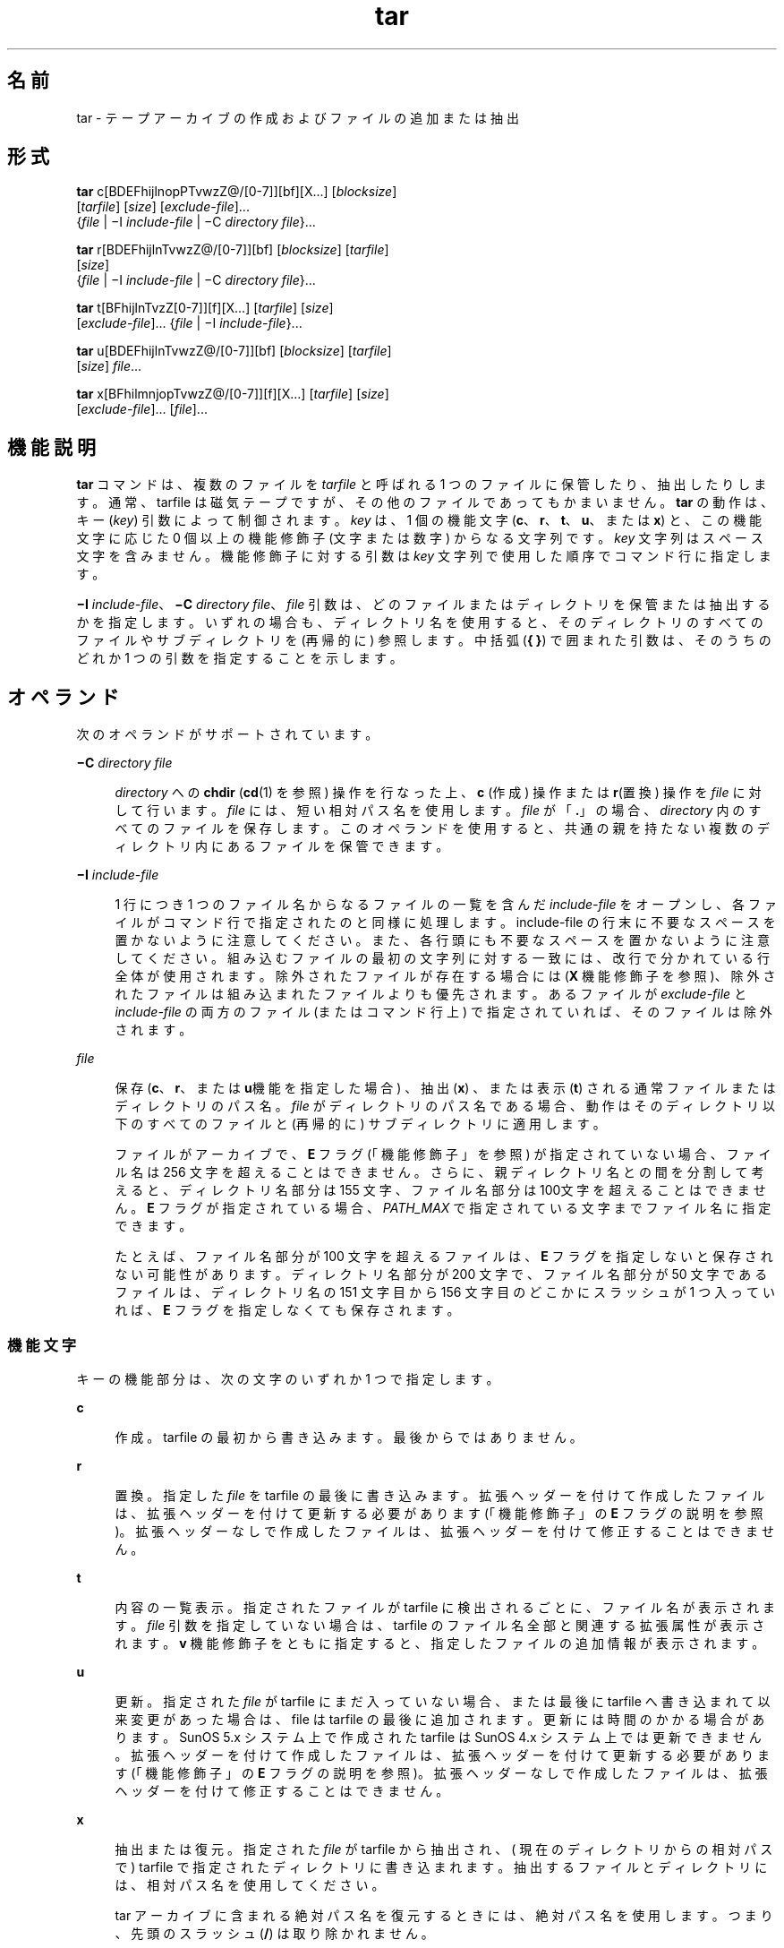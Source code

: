 '\" te
.\" Copyright 1989 AT&T
.\" Copyright (c) 2006, 2010, Oracle and/or its affiliates. All rights reserved.
.\" Portions Copyright (c) 1992, X/Open Company Limited All Rights Reserved
.\" Sun Microsystems, Inc. gratefully acknowledges The Open Group for permission to reproduce portions of its copyrighted documentation. Original documentation from The Open Group can be obtained online at http://www.opengroup.org/bookstore/.
.\" The Institute of Electrical and Electronics Engineers and The Open Group, have given us permission to reprint portions of their documentation. In the following statement, the phrase "this text" refers to portions of the system documentation. Portions of this text are reprinted and reproduced in electronic form in the Sun OS Reference Manual, from IEEE Std 1003.1, 2004 Edition, Standard for Information Technology -- Portable Operating System Interface (POSIX), The Open Group Base Specifications Issue 6, Copyright (C) 2001-2004 by the Institute of Electrical and Electronics Engineers, Inc and The Open Group. In the event of any discrepancy between these versions and the original IEEE and The Open Group Standard, the original IEEE and The Open Group Standard is the referee document. The original Standard can be obtained online at http://www.opengroup.org/unix/online.html. This notice shall appear on any product containing this material.
.TH tar 1 "2010 年 7 月 19 日" "SunOS 5.11" "ユーザーコマンド"
.SH 名前
tar \- テープアーカイブの作成およびファイルの追加または抽出
.SH 形式
.LP
.nf
\fBtar\fR c[BDEFhijlnopPTvwzZ@/[0-7]][bf][X...] [\fIblocksize\fR] 
     [\fItarfile\fR] [\fIsize\fR] [\fIexclude-file\fR]... 
     {\fIfile\fR | \(miI \fIinclude-file\fR | \(miC \fIdirectory\fR \fIfile\fR}...
.fi

.LP
.nf
\fBtar\fR r[BDEFhijlnTvwzZ@/[0-7]][bf] [\fIblocksize\fR] [\fItarfile\fR] 
     [\fIsize\fR] 
     {\fIfile\fR | \(miI \fIinclude-file\fR | \(miC \fIdirectory\fR \fIfile\fR}...
.fi

.LP
.nf
\fBtar\fR t[BFhijlnTvzZ[0-7]][f][X...] [\fItarfile\fR] [\fIsize\fR] 
     [\fIexclude-file\fR]... {\fIfile\fR | \(miI \fIinclude-file\fR}...
.fi

.LP
.nf
\fBtar\fR u[BDEFhijlnTvwzZ@/[0-7]][bf] [\fIblocksize\fR] [\fItarfile\fR] 
     [\fIsize\fR] \fIfile\fR...
.fi

.LP
.nf
\fBtar\fR x[BFhilmnjopTvwzZ@/[0-7]][f][X...] [\fItarfile\fR] [\fIsize\fR] 
     [\fIexclude-file\fR]... [\fIfile\fR]...
.fi

.SH 機能説明
.sp
.LP
\fBtar\fR コマンドは、複数のファイルを \fItarfile\fR と呼ばれる 1 つのファイルに保管したり、抽出したりします。通常、 tarfile は磁気テープですが、その他のファイルであってもかまいません。\fBtar\fR の動作は、キー (\fIkey\fR) 引数によって制御されます。\fIkey\fR は、1 個の機能文字 (\fBc\fR、\fBr\fR、\fBt\fR、\fBu\fR、または \fBx\fR) と、この機能文字に応じた 0 個以上の機能修飾子 (文字または数字) からなる文字列です。\fIkey\fR 文字列はスペース文字を含みません。機能修飾子に対する引数は \fIkey\fR 文字列で使用した順序で コマンド行に指定します。
.sp
.LP
\fB\(miI\fR \fIinclude-file\fR、\fB\(miC\fR \fIdirectory file\fR、\fIfile\fR 引数は、どのファイルまたはディレクトリを保管または抽出するかを指定します。いずれの場合も、ディレクトリ名を使用すると、そのディレクトリのすべてのファイルやサブディレクトリを (再帰的に) 参照します。中括弧 (\fB{ }\fR) で囲まれた引数は、そのうちのどれか 1 つの引数を指定することを示します。
.SH オペランド
.sp
.LP
次のオペランドがサポートされています。
.sp
.ne 2
.mk
.na
\fB\fB\(miC\fR \fIdirectory file\fR\fR
.ad
.sp .6
.RS 4n
\fIdirectory\fR への \fBchdir\fR (\fBcd\fR(1) を参照) 操作を行なった上、\fBc\fR (作成) 操作または \fBr\fR(置換) 操作を \fIfile\fR に対して行います。\fIfile\fR には、短い相対パス名を使用します。\fIfile\fR が「\fB\&.\fR」の場合、\fIdirectory\fR 内のすべてのファイルを保存します。このオペランドを使用すると、共通の親を持たない複数のディレクトリ内にあるファイルを保管できます。
.RE

.sp
.ne 2
.mk
.na
\fB\fB\(miI\fR \fIinclude-file\fR\fR
.ad
.sp .6
.RS 4n
1 行につき 1 つのファイル名からなるファイルの一覧を含んだ \fIinclude-file\fR をオープンし、各ファイルがコマンド行で 指定されたのと同様に処理します。include-file の行末に不要なスペースを置かないように注意してください。また、各行頭にも不要なスペースを置かないように注意してください。組み込むファイルの最初の文字列に対する一致には、改行で分かれている行全体が使用されます。除外されたファイルが存在する場合には (\fBX\fR 機能修飾子を参照)、除外されたファイルは組み込まれたファイルよりも優先されます。あるファイルが \fIexclude-file\fR と \fIinclude-file\fR の両方のファイル (またはコマンド行上) で指定されていれば、そのファイルは除外されます。
.RE

.sp
.ne 2
.mk
.na
\fB\fIfile\fR\fR
.ad
.sp .6
.RS 4n
保存 (\fBc\fR、\fBr\fR、または \fBu\fR機能を指定した場合) 、抽出 (\fBx\fR) 、または表示 (\fBt\fR) される通常ファイルまたはディレクトリのパス名。\fIfile\fR がディレクトリのパス名である場合、動作はそのディレクトリ以下のすべてのファイルと (再帰的に) サブディレクトリに適用します。
.sp
ファイルがアーカイブで、\fBE\fR フラグ (「機能修飾子」を参照) が指定されていない場合、ファイル名は 256 文字を超えることはできません。\fB\fRさらに、親ディレクトリ名との間を分割して考えると、ディレクトリ名部分は 155 文字、ファイル名部分は 100文字を超えることはできません。\fBE\fR フラグが指定されている場合、\fIPATH_MAX\fR で指定されている文字までファイル名に指定できます。
.sp
たとえば、ファイル名部分が 100 文字を超えるファイルは、\fBE\fR フラグを指定しないと保存されない可能性があります。ディレクトリ名部分が200 文字で、ファイル名部分が 50  文字であるファイルは、ディレクトリ名の 151 文字目から 156 文字目のどこかにスラッシュが 1 つ入っていれば、\fBE\fR フラグを指定しなくても保存されます。
.RE

.SS "機能文字"
.sp
.LP
キーの機能部分は、次の文字のいずれか 1 つで指定します。
.sp
.ne 2
.mk
.na
\fB\fBc\fR\fR
.ad
.sp .6
.RS 4n
作成。tarfile  の最初から書き込みます。最後からではありません。
.RE

.sp
.ne 2
.mk
.na
\fB\fBr\fR\fR
.ad
.sp .6
.RS 4n
置換。指定した \fIfile\fR を tarfile の最後に書き込みます。拡張ヘッダーを付けて作成したファイルは、拡張ヘッダーを付けて更新する必要があります (「機能修飾子」の \fBE\fR フラグの説明を参照)。\fB\fR拡張ヘッダーなしで作成したファイルは、拡張ヘッダーを付けて修正することはできません。
.RE

.sp
.ne 2
.mk
.na
\fB\fBt\fR\fR
.ad
.sp .6
.RS 4n
内容の一覧表示。指定されたファイルがtarfile に検出されるごとに、ファイル名が表示されます。\fIfile\fR 引数を指定していない場合は、tarfile のファイル名全部と関連する拡張属性が表示されます。\fBv\fR 機能修飾子をともに指定すると、指定したファイルの追加情報が表示されます。
.RE

.sp
.ne 2
.mk
.na
\fB\fBu\fR\fR
.ad
.sp .6
.RS 4n
更新。指定された \fIfile\fR が tarfile にまだ入っていない場合、または最後に tarfile へ書き込まれて以来変更があった場合は、file は tarfile の最後に追加されます。更新には時間のかかる場合があります。SunOS 5.x システム上で作成されたtarfile は SunOS 4.x システム上では更新できません。拡張ヘッダーを付けて作成したファイルは、拡張ヘッダーを付けて更新する必要があります (「機能修飾子」の \fBE\fR フラグの説明を参照)。\fB\fR拡張ヘッダーなしで作成したファイルは、拡張ヘッダーを付けて修正することはできません。
.RE

.sp
.ne 2
.mk
.na
\fB\fBx\fR\fR
.ad
.sp .6
.RS 4n
抽出または復元。指定された \fIfile\fR が tarfile から抽出され、( 現在のディレクトリからの相対パスで ) tarfile で指定されたディレクトリに書き込まれます。抽出するファイルとディレクトリには、相対パス名を使用してください。
.sp
tar アーカイブに含まれる絶対パス名を復元するときには、絶対パス名を使用します。つまり、先頭のスラッシュ (\fB/\fR) は取り除かれません。\fB\fR
.sp
デフォルトでは、絶対パス名 (スラッシュ \fB/\fR で始まる) の先頭のスラッシュは削除されます。したがって、このようなファイルやディレクトリは現在のディレクトリと相対的に抽出されます。
.sp
指定されたファイルが、ディレクトリで内容が  tarfile に書き込まれている場合は、このディレクトリは再帰的に抽出されます。可能な場合、所有者、変更時刻、およびモードが復元されます。それ以外の場合、所有者を復元するにはスーパーユーザーになる必要があります。文字型特殊デバイスと ブロック型特殊デバイス(\fBmknod\fR(1M) で作成) は、スーパーユーザーによってのみ抽出できます。\fIfile\fR 引数が指定されない場合は、tarfile の全体の内容を抽出します。tarfile に同じ名前のファイルが複数ある場合、各ファイルがパス名どおりのディレクトリに書き込まれ、それ以前のファイルを上書きします。アーカイブからファイルを抽出する場合は、ファイル名にワイルドカードを使用することはできません。この場合には、次の形式のコマンドを使用してください。
.sp
.in +2
.nf
\fBtar xvf ... /dev/rmt/0 \(gatar tf ... /dev/rmt/0 | \e
     grep '\fIpattern\fR' \(ga\fR
.fi
.in -2
.sp

.RE

.sp
.LP
\fBr\fR または \fBu\fR 機能を使って作成した tarfile から抽出した場合、ディレクトリ修正時刻が正しく設定されないことがあります。また、これらの機能は、バックスペースや追加などの機能がないというテープドライブの制限のために、多くのテープドライブでは使用できません。
.sp
.LP
\fBr\fR、\fBu\fR、または \fBx\fR 機能、あるいは \fBX\fR 機能修飾子を使用する場合には、\fItarfile\fR 中の対応するファイルとパス名が一致している必要があります。たとえば、\fB\&./\fR\fI thisfile\fR を抽出するためには、\fB\&./\fR\fIthisfile\fR を指定する必要があります。\fIthisfile\fR ではありません。\fBt\fR 機能はどのように各ファイルが保存されているかを表示します。
.SS "機能修飾子"
.sp
.LP
次の文字は、使用する機能文字に付けて使用します。
.sp
.ne 2
.mk
.na
\fB\fBb\fR \fIblocksize\fR\fR
.ad
.sp .6
.RS 4n
ブロック化因数。生の磁気テープアーカイブに読み取り、または書き込みを する場合に使用します (下記の \fBf\fR を参照) 。\fIblocksize\fR 引数では tarfile 上で実行した読み取りや書き込みの各操作で含まれる 512 バイトの テープブロックの数を指定します。最小は \fB1\fR、デフォルトは \fB20\fR です。最大値は使用可能なメモリーの総量と使用するテープデバイス固有のブロック化条件によって決まります (詳細は \fBmtio\fR(7I) を参照)。最大値は \fBINT_MAX\fR/512 (\fB4194303\fR) を超えることはできません。
.sp
テープアーカイブを読み取る場合は、実際のブロック化因数が自動的に検出され、名目上のブロック化因数 (\fBb\fR 修飾子を指定していない場合は、\fIblocksize\fR 引数の値かデフォルト値) よりも少ないか、あるいは等しい値が割り当てられます。実際のブロック化因数が名目上のブロック化因数よりも大きい場合、結果は読み取りエラーになります。「使用例」の「例 5」を参照してください。
.RE

.sp
.ne 2
.mk
.na
\fB\fBB\fR\fR
.ad
.sp .6
.RS 4n
ブロック。\fBtar\fR は、(必要であれば) 複数の読み取り操作を実行し、ブロックを埋めるのに十分なバイト数だけを読み取ります。パイプやソケットは、それ以降の入力がある場合でもブロックを部分的に返すので、この機能修飾子は \fBtar\fR がイーサネットを介して動作することを可能にしています。標準入力 (\fB\(mi\fR) から読み取る場合、\fBtar\fR がブロックを埋めるのに十分なバイト数を読み取れるようにこの機能修飾子がデフォルトで選択されます。
.RE

.sp
.ne 2
.mk
.na
\fB\fBD\fR\fR
.ad
.sp .6
.RS 4n
データ変更の警告。\fBc\fR、\fBr\fR、または \fBu\fR 機能文字と一緒に使用します。\fBt\fR または \fBx\fR 機能文字と一緒に使用した場合は、無視されます。ファイルのアーカイブ中にファイルのサイズが変わった場合には、この状態はエラーではなく警告と見なしてください。メッセージは書き込まれますが、終了ステータスには影響しません。
.RE

.sp
.ne 2
.mk
.na
\fB\fBE\fR\fR
.ad
.sp .6
.RS 4n
拡張ヘッダーを付けて tarfile を書き込みます (\fBc\fR、\fBr\fR、\fBu\fR オプションで使用可能、\fBt\fR または \fBx\fR 機能文字と一緒に使用した場合は、無視されます)。tarfile が拡張ヘッダー付きで書き込まれた場合、その修正時刻は秒単位ではなくマイクロ秒単位で続けられます。さらにファイル名の文字数が \fBPATH_MAX\fR 文字 (保存には \fBE\fR フラグが必要) 以下で、ファイルサイズが \fB8G\fR バイトを超えるファイルの場合もサポートします。\fBE\fR フラグは、サイズの大きいファイルや名前の長いファイル、またはその両方の場合、あるいはユーザー ID またはグループ ID が \fB2097151\fR を超えるときに保存したい場合、マイクロ秒単位の時間を取りたい場合に有用です。\fB\fR
.RE

.sp
.ne 2
.mk
.na
\fB\fBf\fR\fR
.ad
.sp .6
.RS 4n
ファイル。tarfile の名前として \fItarfile\fR 引数を使用します。\fBf\fR を指定すると、\fB/etc/default/tar\fR を検索しません。\fBf\fR を省略した場合には、\fBtar\fR は \fBTAPE\fR 環境変数 (設定されている場合) が示すデバイスを使用します。そうでない場合、\fBtar\fR は、\fB/etc/default/tar\fR に定義されているデフォルト値を使用します。\fBarchive\fR\fIN\fR 文字列に一致する数字が出力デバイスとして、ファイル内のブロック化とサイズの指定とともに使用されます。たとえば、次のように指定します。
.sp
.in +2
.nf
\fBtar -c 2/tmp/*\fR
.fi
.in -2
.sp

このコマンドは、\fB/etc/default/tar\fR において \fBarchive2\fR に指定されているデバイスに出力を書き込みます。
.sp
tarfile の名前が \fB\(mi\fR である場合は、\fBtar\fR は標準出力への書き込みあるいは標準入力からの読み取りのいずれか適当な操作を行います。\fBtar\fR はパイプラインの先頭もしくは末尾として使用することができます。また、次のコマンドを使えば、\fBtar\fR は、ディレクトリ階層を移動するためにも使用することができます。
.sp
.in +2
.nf
example% \fBcd fromdir; tar cf \(mi .| (cd todir; tar xfBp \(mi)\fR
.fi
.in -2
.sp

.RE

.sp
.ne 2
.mk
.na
\fB\fBF\fR\fR
.ad
.sp .6
.RS 4n
\fBF\fR 引数を 1 つ指定すると、\fBtar\fR は tarfile から \fBSCCS\fR および \fBRCS\fR の名前のついたすべてのディレクトリを除外します。\fBFF\fR のように引数を 2 つ指定すると、\fBtar\fR は SCCS および RCS の名前のついたすべてのディレクトリ、接尾辞として \fB\&.o\fR を持つすべてのファイル、および \fBerrs\fR、\fBcore\fR、\fBa.out\fR という名前のファイルをすべて除外します。
.RE

.sp
.ne 2
.mk
.na
\fB\fBh\fR\fR
.ad
.sp .6
.RS 4n
シンボリックリンクをたどり、通常ファイルあるいはディレクトリとして扱います。通常、\fBtar\fR はシンボリックリンクをたどりません。
.RE

.sp
.ne 2
.mk
.na
\fB\fBi\fR\fR
.ad
.sp .6
.RS 4n
ディレクトリ・チェックサム・エラーを無視します。
.RE

.sp
.ne 2
.mk
.na
\fB\fBj\fR\fR
.ad
.sp .6
.RS 4n
c モードのみ。生成されたアーカイブを \fBbzip2\fR で圧縮します。抽出またはリストモードでは、このオプションは無視されます。この実装では、アーカイブの読み取り時に \fBbzip2\fR 圧縮タイプが自動的に認識されます。アップグレード/置換は、まず圧縮解除してから、同じメカニズムを適用して自動的にアーカイブを圧縮します。
.RE

.sp
.ne 2
.mk
.na
\fB\fBl\fR\fR
.ad
.sp .6
.RS 4n
リンク。保管されるファイルのリンクで、tar が解決できないものがある場合、エラーメッセージを出力します。\fBl\fR が指定されない場合は、エラーメッセージは表示されません。
.RE

.sp
.ne 2
.mk
.na
\fB\fBm\fR\fR
.ad
.sp .6
.RS 4n
修正。ファイルの変更時刻を抽出した際の時刻に設定します。この機能修飾子は、\fBx\fR 機能とともに用いた場合のみ有効です。
.RE

.sp
.ne 2
.mk
.na
\fB\fBn\fR\fR
.ad
.sp .6
.RS 4n
テープデバイスにないファイルを読み込みます。\fBtar\fR は、アーカイブ内部を読み取り専用で探すことができるため、アーカイブの読み込みは速くなります。
.RE

.sp
.ne 2
.mk
.na
\fB\fBo\fR\fR
.ad
.sp .6
.RS 4n
オーナーシップ。抽出されたファイルに、tarfile 上のユーザー識別子やユーザーのグループ識別子を使用する代わりに、プログラムを実行するユーザーのユーザー識別子や グループ識別子を割り当てます。これは、ルートではないユーザーに対してデフォルトで行われます。\fBo\fR 機能修飾子が設定されておらず、さらにユーザーがルートである場合、抽出されたファイルは、tarfile 上のファイルのグループ識別子とユーザー識別子を使用します (詳細は、\fBchown\fR(1) を参照)。\fBo\fR 機能修飾子は、\fBx\fR 機能とともに用いた場合のみ有効です。
.RE

.sp
.ne 2
.mk
.na
\fB\fBp\fR\fR
.ad
.sp .6
.RS 4n
現在の \fBumask\fR(1) を無視して、指定されたファイルを元のモード、および ACL が有効であれば、ACL を戻します。\fB\fRスーパーユーザーとして \fBx\fR 機能文字を指定して起動した場合は、これがデフォルトの動作になります。スーパーユーザーである場合は、SETUID およびスティッキ情報も抽出し、ファイルはスーパーユーザーの所有ではなく、元の所有者とアクセス権に復元されます。\fB\fRこの機能修飾子を、\fBc\fR 機能とともに使用した場合、\fBACL\fR はほかの情報とともに tarfile に作成されます。\fBACL\fR の入った tarfile が \fBtar\fR の前のバージョンによって抽出された場合、エラーが起こることがあります。
.RE

.sp
.ne 2
.mk
.na
\fB\fBP\fR\fR
.ad
.sp .6
.RS 4n
アーカイブ作成の場合、アーカイブのディレクトリエントリに最後のスラッシュ (\fB/\fR) を追加しません。 
.sp
アーカイブ抽出の場合、パス名を保持します。デフォルトでは、アーカイブ抽出時に絶対パス名 (スラッシュ \fB/\fR 文字で始まる) の先頭のスラッシュが削除されます。また、tar はパス名に次が含まれるアーカイブエントリの抽出を拒否します: \fB\&..\fR。このオプションは、これらの動作を無効にします。 
.RE

.sp
.ne 2
.mk
.na
\fB\fBT\fR\fR
.ad
.sp .6
.RS 4n
この修飾子を使用できるのは、システムが Trusted Extensions で構成されている場合だけです。 
.sp
この修飾子を機能文字 \fBc\fR、\fBr\fR、または \fBu\fR と併用して tarfile の作成、置換、または更新を行う場合、 保存対象の各ファイルやディレクトリに関連付けられた機密ラベルが、tarfile 内に格納されます。 
.sp
\fBT\fR を指定すると、機能修飾子 \fBp\fR も指定されたものとみなされます。
.sp
機能文字 \fBx\fR と併用して tarfile の抽出を行う場合、tar プログラムは、アーカイブ内に指定されたファイルの機密ラベルが抽出先ディレクトリの機密ラベルに等しいかどうかを確認します。等しくない場合、ファイルは復元されません。この操作は大域ゾーンから起動してください。アーカイブ内のファイルが相対パス名を持つ場合、そのファイルは、同じラベルを持つ対応するディレクトリが使用できるときには、そのディレクトリに復元されます。これは、そのファイルに等しいラベルを持つゾーンのルートパス名を、現在の抽出先ディレクトリの前に付加することで実現されます。そのようなゾーンが存在しない場合、ファイルは復元されません。 
.sp
Trusted Solaris 8 のラベル付きアーカイブの抽出については、限定されたサポートが提供されます。機密ラベルとマルチレベルディレクトリ指定のみが解釈されます。特権指定と監査属性フラグは自動的に無視されます。シングルレベルディレクトリへのシンボリックリンクを含むマルチレベルディレクトリ指定は、同じラベルを持つゾーンが使用可能な場合には、そのゾーンの相対パス名へとマップされます。このサポートの目的は、ホームディレクトリの移行を行いやすくすることです。アーキテクチャーが異なるため、Trusted Solaris 8 の任意のラベル付きファイルを Trusted Extensions の同一パス名に抽出することはできません。ファイルを抽出できるのは、そのアーカイブ上のラベルが抽出先のラベルに一致する場合だけです。
.RE

.sp
.ne 2
.mk
.na
\fB\fBv\fR\fR
.ad
.sp .6
.RS 4n
冗長。機能文字に続けて、各ファイル名を出力します。\fBt\fR 機能とともに使用すると、\fBv\fR は、tarfile エントリに関する詳しい情報も提供します。表示は \fBls\fR(1) コマンドの \fB-l\fR オプションによる出力形式に似ています。
.RE

.sp
.ne 2
.mk
.na
\fB\fBw\fR\fR
.ad
.sp .6
.RS 4n
処理の指示。とるべき処理とファイル名を出力し、ユーザーの確認を待ちます。応答が肯定である場合、この動作が実行されます。そうでない場合には処理は行われません。この機能修飾子は、\fBt\fR 機能と同時には使えません。
.RE

.sp
.ne 2
.mk
.na
\fB\fBX\fR\fR
.ad
.sp .6
.RS 4n
除外。機能 \fBc\fR、\fBx\fR、または、\fBt\fR を使用した場合に、tarfile から除外されるファイル (あるいはディレクトリ) の相対パス名のリストを収めたファイルとして、\fIexclude-file\fR 引数を使用します。include-file の行末に不要なスペースを置かないように注意してください。また、各行頭にも不要なスペースを置かないように注意してください。除外するファイルの最初の文字列に対する一致には、改行で分かれている行全体が使用されます。exclude-file 内の行は厳密に照合されます。したがって、\fBtar\fR が相対パス名をバックアップしている場合、「\fB/var\fR」のようなエントリを指定しても、\fB/var\fR ディレクトリは除外されません。\fB\fRこのような状況では、エントリを「\fB\&./var\fR」と指定する必要があります。\fBtar\fR コマンドは、exclude-file 内にあるシェルのメタ文字を展開しません。したがって、「\fB*.o\fR」のようなエントリを指定しても、名前に接尾辞「\fB\&.o\fR」が付いたすべてのファイルを除外するような効果はありません。複雑なファイルのリストを除外する場合は、\fBfind\fR(1) コマンドを適切な条件で使用するなどして、exclude-file を生成する必要があります。
.sp
引数 1 つにつき 1 つの \fIexclude-file\fR で、複数の \fBX\fR 引数を使用できます。この場合、組み込まれたファイルが存在する場合には (\fB\(miI\fR \fIinclude-file\fR オペランドを参照)、除外されたファイルは組み込まれたファイルよりも優先されます。あるファイルが \fIexclude-file\fR と \fIinclude-file\fR の両方のファイル (またはコマンド行上) で指定されていれば、そのファイルは除外されます。
.RE

.sp
.ne 2
.mk
.na
\fB\fBz\fR\fR
.ad
.sp .6
.RS 4n
c モードのみ。生成されたアーカイブを \fBgzip\fR で圧縮します。抽出またはリストモードでは、このオプションは無視されます。この実装では、アーカイブの読み取り時に \fBgzip\fR 圧縮タイプが自動的に認識されます。アップグレード/置換は、まず圧縮解除してから、同じメカニズムを適用して自動的にアーカイブを圧縮します。
.RE

.sp
.ne 2
.mk
.na
\fB\fBZ\fR\fR
.ad
.sp .6
.RS 4n
c モードのみ。生成されたアーカイブを \fBcompress\fR で圧縮します。\fBcompress\fR(1) を参照してください。抽出またはリストモードでは、このオプションは無視されます。この実装では、アーカイブの読み取り時に \fBcompress\fR 圧縮タイプが自動的に認識されます。アップグレード/置換は、まず圧縮解除してから、同じメカニズムを適用して自動的にアーカイブを圧縮します。
.RE

.sp
.ne 2
.mk
.na
\fB\fB@\fR\fR
.ad
.sp .6
.RS 4n
拡張属性をアーカイブに取り込みます。デフォルトでは、\fBtar\fR は拡張属性をアーカイブに取り込みません。このフラグを使用すると、\fBtar\fR はファイルが拡張属性を持っているかどうかを調べて、持っていれば、拡張属性をアーカイブに取り込みます。アーカイブにおいて、拡張属性は特殊な種類のラベルを持つ特殊なファイルとして格納されます。この修飾子を \fBx\fR 機能と一緒に使用すると、拡張属性は通常のファイルのデータと一緒にテープから抽出されます。拡張属性ファイルは、通常のファイルのデータの一部としてのみ抽出できます。拡張属性ファイルだけを明示的に抽出しようとすると無視されます。
.RE

.sp
.ne 2
.mk
.na
\fB\fB/\fR\fR
.ad
.sp .6
.RS 4n
拡張システム属性をアーカイブに取り込みます。デフォルトでは、\fBtar\fR は拡張システム属性をアーカイブに取り込みません。このフラグを使用すると、\fBtar\fR はファイルが拡張システム属性を持っているかどうかを調べて、持っていれば、拡張属性をアーカイブに取り込みます。アーカイブにおいて、拡張システム属性は特殊な種類のラベルを持つ特殊なファイルとして格納されます。この修飾子を \fBx\fR 機能と一緒に使用すると、拡張システム属性は通常のファイルのデータと一緒にテープから抽出されます。拡張システム属性ファイルは、通常のファイルのデータの一部としてのみ抽出できます。拡張属性ファイルだけを明示的に抽出しようとすると無視されます。
.RE

.sp
.ne 2
.mk
.na
\fB\fB[0-7]\fR\fR
.ad
.sp .6
.RS 4n
テープをマウントする代替ドライブを選択します。デフォルトは、\fB/etc/default/tar\fR に指定されています。数字または \fBf\fR 機能修飾子が指定されなければ、\fB0\fR を持つ \fB/etc/default/tar\fR 中のエントリがデフォルトになります。
.RE

.SH 使用法
.sp
.LP
検出するファイルが 2G バイト (2^31 バイト) 以上ある場合の \fBtar\fR の動作については、\fBlargefile\fR(5) を参照してください。
.sp
.LP
実際のブロック化因数の自動決定は、パイプやソケットからの読み取り時には正しく行われないことがあります (\fBB\fR 機能修飾子を参照)。
.sp
.LP
1/4 インチのストリームテープは 512 バイト単位のブロック化因数を持ちます。すべてのブロック化因数を使用して、読み取りまたは書き込みが可能です。
.sp
.LP
この機能修飾子は、ディスクファイルや ブロック型特殊デバイス上の アーカイブに対して動作しますが、主としてテープデバイス用を目的としています。
.sp
.LP
\fBtar\fR のヘッダー形式の情報については、\fBarchives.h\fR(3HEAD) を参照してください。
.SH 使用例
.LP
\fB例 1 \fRユーザーのホームディレクトリのアーカイブを作成する
.sp
.LP
\fBtar\fR を使用して、ドライブ \fB/dev/rmt/0\fR にマウントされたテープにユーザーのホームディレクトリのアーカイブを作成する例を示します。

.sp
.in +2
.nf
example% \fBcd\fR
example% \fBtar cvf /dev/rmt/0\fR .
\fImessages from\fR tar 
.fi
.in -2
.sp

.sp
.LP
\fBc\fR 機能文字は、アーカイブの作成を意味します。\fBv\fR 機能修飾子は、\fBtar\fR の動作状況を説明するメッセージを出力します。\fBf\fR 機能修飾子は、tarfile を指定している (この例では \fB/dev/rmt/0\fR) ことを示します。コマンド行の最後のドット (\fB\&.\fR) は現在のディレクトリを示し、\fBf\fR 機能修飾子の引数になります。

.sp
.LP
次のコマンドで、 tarfile の内容の一覧を表示します。

.sp
.in +2
.nf
example% \fBtar tvf /dev/rmt/0\fR
.fi
.in -2
.sp

.sp
.LP
POSIX ロケールでは、次のように出力されます。

.sp
.in +2
.nf
rw\(mir\(mi\(mir\(mi\(mi   1677/40    2123    Nov  7 18:15 1985    ./test.c
\&...
example%
.fi
.in -2
.sp

.sp
.LP
各カラムは次の意味を持ちます。

.RS +4
.TP
.ie t \(bu
.el o
カラム 1 は、\fB\&./test.c\fR へのアクセス権
.RE
.RS +4
.TP
.ie t \(bu
.el o
カラム 2 は、\fI\fR\fI\fR\fB\&./test.c\fR のユーザー ID またはグループ ID
.RE
.RS +4
.TP
.ie t \(bu
.el o
カラム 3 は、\fB\&./test.c\fR のバイトサイズ
.RE
.RS +4
.TP
.ie t \(bu
.el o
カラム 4 は、\fB\&./test.c\fR の修正時刻。\fBLC_TIME\fR カテゴリが POSIX ロケールに設定されていない場合、形式や日付順フィールドが異なって使用されることがあります。
.RE
.RS +4
.TP
.ie t \(bu
.el o
カラム 5 は、\fB\&./test.c\fR の名前
.RE
.sp
.LP
アーカイブから、ファイルを 抽出するためには、次を使用します。

.sp
.in +2
.nf
example% \fBtar xvf /dev/rmt/0\fR
\fImessages from\fR tar
example%
.fi
.in -2
.sp

.sp
.LP
テープ上に複数のアーカイブファイルがある場合は、それぞれのファイルは、 EOF マーカによって次のファイルと区切られます。\fBtar\fR を使用して複数のアーカイブファイルが入っているテープから 1 番目と 2 番目のアーカイブファイルを読ませる場合、以下のように \fBf\fR 機能修飾子として渡すテープデバイス名は \fInon-rewind\fR 指定のある方を使用してください。

.sp
.in +2
.nf
example% \fBtar xvfp /dev/rmt/0n \fIread first archive from tape\fR\fR
\fImessages from\fR tar
example% \fBtar xvfp /dev/rmt/0n \fIread second archive from tape\fR\fR
\fImessages from\fR tar
example%
.fi
.in -2
.sp

.sp
.LP
以前のリリースでは、前述の処理が正しく動作しなかったり、\fBmt\fR(1) と \fBtar\fR の実行との間に調整が必要になったりする場合が ありますので注意してください。以前のリリースでの動作をエミュレートするには、BSD 用の動作を行う \fBb\fR 文字を含んだ non-rewind のデバイス名を 使用してください。詳細については \fBmtio\fR(7I) マニュアルページの「\fBClose Operations\fR」の項を参照してください。

.LP
\fB例 2 \fRデフォルトのテープドライブ 0 への /usr/include および /etc からのファイルのアーカイブ
.sp
.LP
デフォルトのテープドライブ \fB0\fR に \fB/usr/include\fR のファイルおよび \fB/etc\fR のファイルを保存するためには、次を使用します。

.sp
.in +2
.nf
example% \fBtar c -C /usr include -C /etc .\fR
.fi
.in -2
.sp

.sp
.LP
このコマンドによって保存された tarfile からの内容の一覧を表示すると、たとえば次のようになります。

.sp
.in +2
.nf
include/ 
include/a.out.h
\fIand all the other files in\fR \fB/usr/include ...\fR
\&./chown \fIand all the other files in\fR /etc 
.fi
.in -2
.sp

.sp
.LP
\fBinclude\fR の下にあるすべてのファイルを抽出するためには、次を使用します。

.sp
.in +2
.nf
example% \fBtar xv include
x include/, 0 bytes, 0 tape blocks \e 
    \fIand all files under\fR include ...\fR
.fi
.in -2
.sp

.LP
\fB例 3 \fRネットワークを介してのファイルの転送
.sp
.LP
\fBtar\fR を使用して、ネットワークを介してファイルを転送する例を示します。最初に、ローカルマシン (\fBexample\fR) からリモートシステム (\fBhost\fR) 上のテープへファイルを保管する方法を示します。

.sp
.in +2
.nf
example% \fBtar cvfb \(mi 20 \fIfiles\fR| \e
    rsh \fIhost\fR dd of=/dev/rmt/0 obs=20b\fR
\fImessages from\fR tar
example%
.fi
.in -2
.sp

.sp
.LP
前述の例では、\fBc\fR キー文字を使用して \fItarfile\fR を作成し、\fBv\fR 機能修飾子により \fBtar\fR からの冗長出力を要求し、\fBf\fR機能修飾子を用いて出力 \fItarfile\fR の名前を指定し (\fB\(mi\fR で、標準出力を指定)、\fBb\fR 機能修飾子によりブロックサイズ (\fB20\fR) を指定しています。\fI\fR\fI\fR\fI\fRユーザーがブロックサイズを変更したい場合は、ユーザーは、\fBtar\fR コマンドおよび \fBdd\fR コマンド両方のブロックサイズ引数を変更する必要があります。\fI\fR

.LP
\fB例 4 \fRリモートシステム上のテープからローカルシステムへファイルを戻す
.sp
.LP
次に、\fBtar\fR を使用して、リモートシステム上のテープから ローカルシステムへファイルを戻す例を示します。

.sp
.in +2
.nf
example% \fBrsh -n host dd if=/dev/rmt/0 bs=20b | \e
    tar xvBfb \(mi 20 \fIfiles\fR\fR
\fImessages from\fR tar
example%
.fi
.in -2
.sp

.sp
.LP
前述の例では、\fBx\fR キー文字を使用して \fItarfile\fR からファイルの抽出を行い、\fBv\fR 機能修飾子により \fBtar\fR からの冗長出力を要求し、\fBB\fR 機能修飾子によりパイプから読み取りを行うように \fBtar\fR に指示し、\fBf\fR 機能修飾子を用いて入力 \fItarfile\fR の名前を指定し (\fB\(mi\fR で、標準入力を指定)、\fBb\fR 機能修飾子によりブロックサイズ (\fB20\fR) を指定しています。\fI\fR\fI\fR\fI\fR\fI\fR\fI\fR

.LP
\fB例 5 \fRホームディレクトリのアーカイブの作成
.sp
.LP
次に実際のブロック化因数を \fB19\fR にして \fB/dev/rmt/0\fR 上にホームディレクトリのアーカイブを作成する例を示します。

.sp
.in +2
.nf
example% \fBtar cvfb /dev/rmt/0 19 $HOME\fR
.fi
.in -2
.sp

.sp
.LP
\fBb\fR 機能修飾子を使用しないでアーカイブの実際のブロック化因数を 認識するためには、次を使用します。

.sp
.in +2
.nf
example% \fBtar tvf /dev/rmt/0\fR
tar: blocksize = 19
\&...
.fi
.in -2
.sp

.sp
.LP
実際のブロック化因数 よりも大きい名目上のブロック化因数を使用して、アーカイブの実際のブロック化因数を 認識するためには、次を使用します。

.sp
.in +2
.nf
example% \fBtar tvf /dev/rmt/0 30\fR
tar: blocksize = 19
\&...
.fi
.in -2
.sp

.sp
.LP
実際のブロック化因数に対して 小さすぎる名目上のブロック化因数を使用して、アーカイブの実際のブロック化因数を 認識しようとした場合は次のようになります。

.sp
.in +2
.nf
example% \fBtar tvf /dev/rmt/0 10\fR
tar: tape read error
.fi
.in -2
.sp

.LP
\fB例 6 \fR圧縮アーカイブの作成
.sp
.LP
次の例では、\fBbzip\fR を使用して圧縮アーカイブを作成します。

.sp
.in +2
.nf
example% \fBtar cjf tarfile /tmp/*\fR
.fi
.in -2
.sp

.sp
.LP
圧縮ファイルの名前は \fBtarfile.bz2\fR です。 

.sp
.LP
この場合、代わりに次のコマンドシーケンスを使用しても、同じ圧縮アーカイブが作成されます。

.sp
.in +2
.nf
example% \fBtar cf tarfile /tmp/*\fR
example% \fBbzip2 tarfile\fR
.fi
.in -2
.sp

.sp
.LP
ただし、中間ファイルの作成および削除は行われません。機能修飾子 \fBz\fR および \fBZ\fR も同様に動作しますが、それぞれ \fBgzip\fR および \fBcompress\fR を使用します。

.sp
.LP
次の例では、\fBcompress\fR を使用して圧縮アーカイブを作成します。

.sp
.in +2
.nf
example% \fBtar cZf tarfile /tmp/*\fR
.fi
.in -2
.sp

.sp
.LP
圧縮ファイルの名前は \fBtarfile.Z\fR です。

.sp
.LP
次の例では、\fBgzip\fR を使用して圧縮アーカイブを作成します。

.sp
.in +2
.nf
example% \fBtar czf tarfile /tmp/*\fR
.fi
.in -2
.sp

.sp
.LP
圧縮ファイルの名前は \fBtarfile.gz\fR です。

.LP
\fB例 7 \fR圧縮アーカイブからのファイルの抽出
.sp
.LP
次の例では、圧縮アーカイブからファイルを抽出します。\fBbzip2\fR 圧縮モードを使用してアーカイブを圧縮した場合

.sp
.in +2
.nf
example% \fBtar xvf tarfile.bz2\fR
example% \fBtar xvfj tarfile.bz2\fR
example% \fBbzcat tarfile.bz2 | tar xvf -\fR
.fi
.in -2
.sp

.sp
.LP
\fBcompress\fR 圧縮モードを使用してアーカイブを圧縮した場合

.sp
.in +2
.nf
example% \fBtar xvf tarfile.Z\fR
example% \fBtar xvfZ tarfile.Z\fR
example% \fBzcat tarfile.Z | tar xvf -\fR
.fi
.in -2
.sp

.sp
.LP
\fBgzip\fR 圧縮モードを使用してアーカイブを圧縮した場合

.sp
.in +2
.nf
example% \fBtar xvf tarfile.gz\fR
example% \fBtar xvfz tarfile.gz\fR
example% \fBgzcat tarfile.gz | tar xvf -\fR
.fi
.in -2
.sp

.SH 環境
.sp
.ne 2
.mk
.na
\fB\fBTMPDIR\fR\fR
.ad
.sp .6
.RS 4n
デフォルトでは、一時ファイルは \fB/tmp\fR に作成されます。それ以外の場合、\fBtar\fR は \fBTMPDIR\fR で指定したディレクトリを使用します。
.RE

.sp
.LP
\fBtar\fR の実行に影響を与える次の環境変数についての詳細は、\fBenviron\fR(5) を参照してください。\fBLC_COLLATE\fR、\fBLC_CTYPE\fR、\fBLC_MESSAGES\fR、\fBLC_TIME\fR、\fBTZ\fR、および \fBNLSPATH\fR。
.sp
.LP
肯定応答は、ユーザーのロケールの \fBLC_MESSAGES\fR カテゴリの \fByesexpr\fR キーワードで定義されている拡張正規表現を使用して処理されます。\fBLC_COLLATE\fR カテゴリに指定されているロケールは、\fByesexpr\fR に定義されている式に使用される範囲、同等クラス、および複数文字照合要素の動作を定義します。\fBLC_CTYPE\fR に指定されているロケールは、テキストデータのバイト列を文字として解釈するロケールや、\fByesexpr\fR に定義されている式に使用される文字クラスの動作を定義します。\fBlocale\fR(5) を参照してください。
.SH 終了ステータス
.sp
.LP
次の終了値が返されます。
.sp
.ne 2
.mk
.na
\fB\fB0\fR\fR
.ad
.sp .6
.RS 4n
正常終了。
.RE

.sp
.ne 2
.mk
.na
\fB\fB>0\fR\fR
.ad
.sp .6
.RS 4n
エラーが発生しました。
.RE

.SH ファイル
.sp
.ne 2
.mk
.na
\fB\fB/dev/rmt/[0-7][b][n]\fR\fR
.ad
.sp .6
.RS 4n
 
.RE

.sp
.ne 2
.mk
.na
\fB\fB/dev/rmt/[0-7]l[b][n]\fR\fR
.ad
.sp .6
.RS 4n
 
.RE

.sp
.ne 2
.mk
.na
\fB\fB/dev/rmt/[0-7]m[b][n]\fR\fR
.ad
.sp .6
.RS 4n
 
.RE

.sp
.ne 2
.mk
.na
\fB\fB/dev/rmt/[0-7]h[b][n]\fR\fR
.ad
.sp .6
.RS 4n
 
.RE

.sp
.ne 2
.mk
.na
\fB\fB/dev/rmt/[0-7]u[b][n]\fR\fR
.ad
.sp .6
.RS 4n
 
.RE

.sp
.ne 2
.mk
.na
\fB\fB/dev/rmt/[0-7]c[b][n]\fR\fR
.ad
.sp .6
.RS 4n
 
.RE

.sp
.ne 2
.mk
.na
\fB\fB/etc/default/tar\fR\fR
.ad
.sp .6
.RS 4n
設定は次のようになります。
.br
.in +2
\fBarchive0=/dev/rmt/0\fR
.in -2
.br
.in +2
\fBarchive1=/dev/rmt/0n\fR
.in -2
.br
.in +2
\fBarchive2=/dev/rmt/1\fR
.in -2
.br
.in +2
\fBarchive3=/dev/rmt/1n\fR
.in -2
.br
.in +2
\fBarchive4=/dev/rmt/0\fR
.in -2
.br
.in +2
\fBarchive5=/dev/rmt/0n\fR
.in -2
.br
.in +2
\fBarchive6=/dev/rmt/1\fR
.in -2
.br
.in +2
\fBarchive7=/dev/rmt/1n\fR
.in -2
.RE

.sp
.ne 2
.mk
.na
\fB\fB/tmp/tar*\fR\fR
.ad
.sp .6
.RS 4n
 
.RE

.SH 属性
.sp
.LP
属性についての詳細は、\fBattributes\fR(5) を参照してください。
.sp

.sp
.TS
tab() box;
cw(2.75i) |cw(2.75i) 
lw(2.75i) |lw(2.75i) 
.
属性タイプ属性値
_
使用条件system/core-os
_
CSI有効
_
インタフェースの安定性確実
.TE

.SH 関連項目
.sp
.LP
\fBar\fR(1), \fBbasename\fR(1), \fBcd\fR(1), \fBchown\fR(1), \fBcompress\fR(1), \fBcpio\fR(1), \fBcsh\fR(1), \fBdirname\fR(1), \fBfind\fR(1), \fBls\fR(1), \fBmt\fR(1), \fBpax\fR(1), \fBsetfacl\fR(1), \fBumask\fR(1), \fBmknod\fR(1M), \fBarchives.h\fR(3HEAD), \fBattributes\fR(5), \fBenviron\fR(5), \fBfsattr\fR(5), \fBlargefile\fR(5), \fBmtio\fR(7I)
.SH 診断
.sp
.LP
キー文字の誤りとテープ読み取り/書き込みエラー、およびリンクテーブルを保持する十分なメモリーがないという 診断メッセージが出力されます。
.SH 注意事項
.sp
.LP
ファイルの \fIn\fR 番目に現れるものをアクセスする方法がありません。
.sp
.LP
テープエラーの処理は不十分です。
.sp
.LP
\fBtar\fR アーカイブ形式ではアーカイブヘッダーにユーザー ID およびグループ ID を \fB2097151\fR まで格納することができます。\fB\fR\fB\fRこの値よりも大きい \fBUID\fR および \fBGID\fR を持つファイルは \fB60001\fR の \fBUID\fR および \fBGID\fR で格納されます。
.sp
.LP
アーカイブを作成するときに、複数のロケールで実行している処理によってファイル名を作成したファイルを含んでいる場合、アーカイブの作成とアーカイブからのファイルの抽出のどちらも、フル 8 ビットコードセットを使用するロケール (たとえば、\fBen_US\fR ロケール) 上で使用すべきです。
.sp
.LP
1/4 インチのアーカイブテープ用のテープドライブはバックスペースできないので、このようなテープでは \fBr\fR オプションと \fBu\fR オプションは使用できません。
.sp
.LP
\fBtar\fR にはオプションがないため、標準の「\fB\(mi\(mi\fR」引数は必要ありません。ほかのユーティリティーでは、この引数は通常、オプションの認識を停止するために使用されます。tar に指定した場合、この引数は最初の引数として認識されるだけで、無視されます。
.sp
.LP
\fB\(miC\fR \fIdirectory\fR \fIfile\fR と \fB\(miI\fR \fIinclude-file\fR は複数の引数オペランドをとります。したがって、「\fB\(miC\fR」または「\fB\(miI\fR」という名前のファイルを保管または抽出するには、次のいずれかの方法を使用します。
.RS +4
.TP
1.
これらのファイルを、スラッシュ (\fB/\fR) 文字を含む file オペランドとしてコマンド行に指定します。たとえば、「\fB/home/joe/\(miC\fR」や「\fB\&./\(miI\fR」です。
.RE
.RS +4
.TP
2.
これらのファイルを含む include-file を作成して、\fB\(miI\fR \fIinclude-file\fR オプションで指定します。
.RE
.RS +4
.TP
3.
これらのファイルが存在するディレクトリを指定します。
.sp
.in +2
.nf
\fB-C \fIdirectory\fR -C\fR
.fi
.in -2
.sp

または
.sp
.in +2
.nf
\fB-C \fIdirectory\fR -I\fR
.fi
.in -2
.sp

.RE
.RS +4
.TP
4.
これらのファイルが存在するディレクトリ全体を指定します。
.sp
.in +2
.nf
\fB-C \fIdirectory\fR .\fR
.fi
.in -2
.sp

.RE

